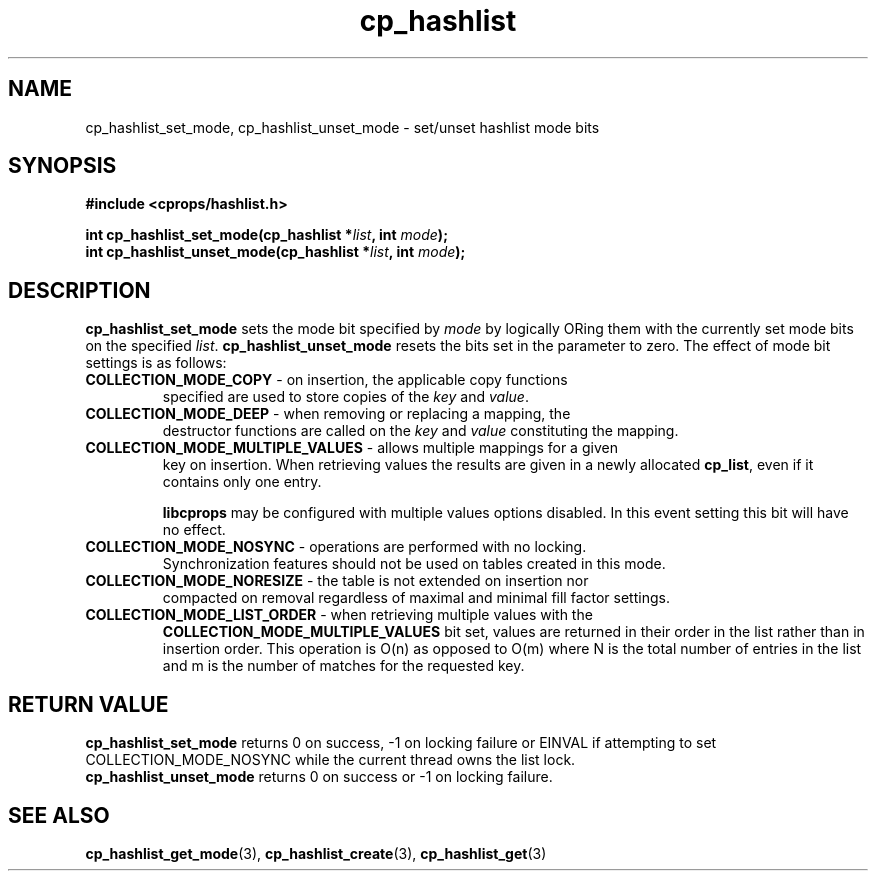 .TH cp_hashlist 3 "OCTOBER 2005" libcprops.0.0.3 "libcprops - cp_hashlist"
.SH NAME
cp_hashlist_set_mode, cp_hashlist_unset_mode \- set/unset hashlist mode bits 
.SH SYNOPSIS
.B #include <cprops/hashlist.h>

.BI "int cp_hashlist_set_mode(cp_hashlist *" list ", int " mode ");
.br
.BI "int cp_hashlist_unset_mode(cp_hashlist *" list ", int " mode ");
.SH DESCRIPTION
\fBcp_hashlist_set_mode\fP sets the mode bit specified by \fImode\fP by 
logically ORing them with the currently set mode bits on the specified 
\fIlist\fP. \fBcp_hashlist_unset_mode\fP resets the bits set in the parameter
to zero. The effect of mode bit settings is as follows:
.TP
\fBCOLLECTION_MODE_COPY\fP - on insertion, the applicable copy functions 
specified are used to store copies of the \fIkey\fP and \fIvalue\fP.
.TP
\fBCOLLECTION_MODE_DEEP\fP - when removing or replacing a mapping, the
destructor functions are called on the \fIkey\fP and \fIvalue\fP constituting
the mapping. 
.TP
\fBCOLLECTION_MODE_MULTIPLE_VALUES\fP - allows multiple mappings for a given
key on insertion. When retrieving values the results are given in a newly 
allocated \fBcp_list\fP, even if it contains only one entry. 
.sp
.B libcprops
may be configured with multiple values options disabled. In this event setting
this bit will have no effect.
.TP 
\fBCOLLECTION_MODE_NOSYNC\fP - operations are performed with no locking. 
Synchronization features should not be used on tables created in this mode.
.TP
\fBCOLLECTION_MODE_NORESIZE\fP - the table is not extended on insertion nor
compacted on removal regardless of maximal and minimal fill factor settings. 
.TP 
\fBCOLLECTION_MODE_LIST_ORDER\fP - when retrieving multiple values with the
.B COLLECTION_MODE_MULTIPLE_VALUES
bit set, values are returned in their order in the list rather than in 
insertion order. This operation is O(n) as opposed to O(m) where N is the total
number of entries in the list and m is the number of matches for the requested 
key. 
.SH RETURN VALUE
.B cp_hashlist_set_mode 
returns 0 on success, -1 on locking failure or EINVAL if attempting to set
COLLECTION_MODE_NOSYNC while the current thread owns the list lock.
.br
.B cp_hashlist_unset_mode
returns 0 on success or -1 on locking failure.
.SH "SEE ALSO"
.BR cp_hashlist_get_mode (3),
.BR cp_hashlist_create (3),
.BR cp_hashlist_get (3)
